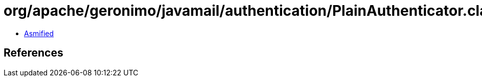 = org/apache/geronimo/javamail/authentication/PlainAuthenticator.class

 - link:PlainAuthenticator-asmified.java[Asmified]

== References

